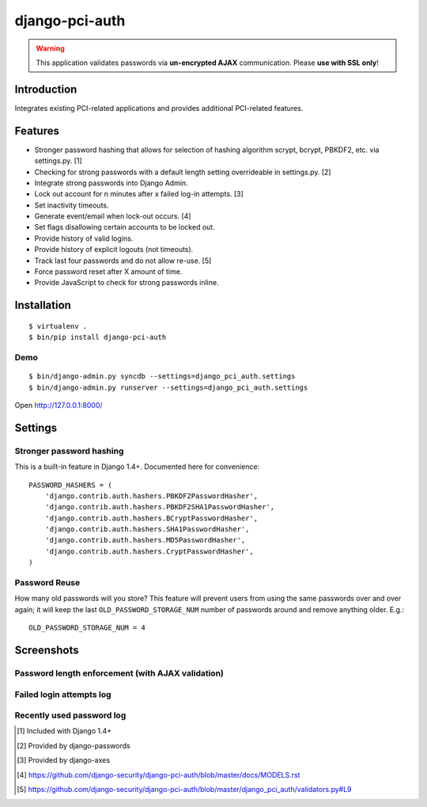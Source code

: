 django-pci-auth
===============

.. Warning::

    This application validates passwords via **un-encrypted AJAX** communication. Please **use with SSL only**!

Introduction
------------

Integrates existing PCI-related applications and provides additional PCI-related features.

Features
--------

- Stronger password hashing that allows for selection of hashing algorithm scrypt, bcrypt, PBKDF2, etc. via settings.py. [1]
- Checking for strong passwords with a default length setting overrideable in settings.py. [2]
- Integrate strong passwords into Django Admin.
- Lock out account for n minutes after x failed log-in attempts. [3]
- Set inactivity timeouts.
- Generate event/email when lock-out occurs. [4]
- Set flags disallowing certain accounts to be locked out.
- Provide history of valid logins.
- Provide history of explicit logouts (not timeouts).
- Track last four passwords and do not allow re-use. [5]
- Force password reset after X amount of time.
- Provide JavaScript to check for strong passwords inline.

Installation
------------

::

    $ virtualenv .
    $ bin/pip install django-pci-auth

Demo
~~~~

::

    $ bin/django-admin.py syncdb --settings=django_pci_auth.settings
    $ bin/django-admin.py runserver --settings=django_pci_auth.settings

Open http://127.0.0.1:8000/

Settings
--------

Stronger password hashing
~~~~~~~~~~~~~~~~~~~~~~~~~

This is a built-in feature in Django 1.4+. Documented here for convenience::

    PASSWORD_HASHERS = (
        'django.contrib.auth.hashers.PBKDF2PasswordHasher',
        'django.contrib.auth.hashers.PBKDF2SHA1PasswordHasher',
        'django.contrib.auth.hashers.BCryptPasswordHasher',
        'django.contrib.auth.hashers.SHA1PasswordHasher',
        'django.contrib.auth.hashers.MD5PasswordHasher',
        'django.contrib.auth.hashers.CryptPasswordHasher',
    )

Password Reuse
~~~~~~~~~~~~~~

How many old passwords will you store? This feature will prevent users from using the same passwords over and over again; it will keep the last ``OLD_PASSWORD_STORAGE_NUM`` number of passwords around and remove anything older. E.g.::

    OLD_PASSWORD_STORAGE_NUM = 4

Screenshots
-----------

Password length enforcement (with AJAX validation)
~~~~~~~~~~~~~~~~~~~~~~~~~~~~~~~~~~~~~~~~~~~~~~~~~~

.. image:: https://raw.github.com/aclark4life/django-pci-auth/master/docs/screenshot-ajax.png

Failed login attempts log
~~~~~~~~~~~~~~~~~~~~~~~~~

.. image:: https://raw.github.com/aclark4life/django-pci-auth/master/docs/screenshot-axes.png

Recently used password log
~~~~~~~~~~~~~~~~~~~~~~~~~~

.. image:: https://raw.github.com/aclark4life/django-pci-auth/master/docs/screenshot-axes.png

.. [1] Included with Django 1.4+
.. [2] Provided by django-passwords
.. [3] Provided by django-axes
.. [4] https://github.com/django-security/django-pci-auth/blob/master/docs/MODELS.rst
.. [5] https://github.com/django-security/django-pci-auth/blob/master/django_pci_auth/validators.py#L9
